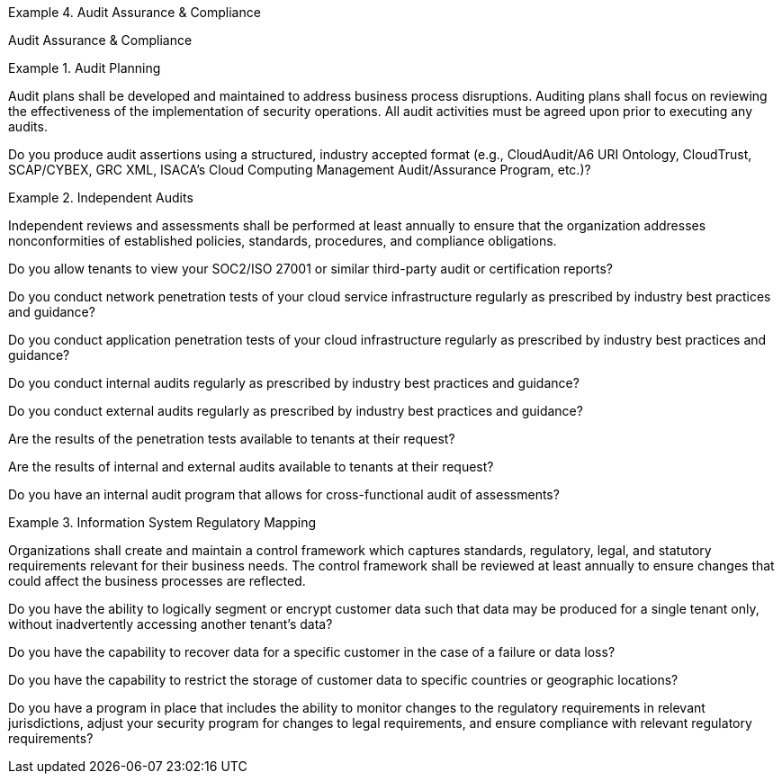
.Audit Assurance & Compliance
[requirement,type="class",label="AAC",id="/ccm/3.0.1/aac",obligation="requirement"]
====

Audit Assurance & Compliance

.Audit Planning
[requirement,type="general",label="AAC-01",id="/ccm/3.0.1/aac/01"]
======
Audit plans shall be developed and maintained to address business process disruptions. Auditing plans shall focus on reviewing the effectiveness of the implementation of security operations. All audit activities must be agreed upon prior to executing any audits.

[verification,type="general",label="AAC-01.1",id="/ccm/3.0.1/aac/01/questions/1"]
--
Do you produce audit assertions using a structured, industry accepted format (e.g., CloudAudit/A6 URI Ontology, CloudTrust, SCAP/CYBEX, GRC XML, ISACA's Cloud Computing Management Audit/Assurance Program, etc.)?
--
======


.Independent Audits
[requirement,type="general",label="AAC-02",id="/ccm/3.0.1/aac/02"]
======
Independent reviews and assessments shall be performed at least annually to ensure that the organization addresses nonconformities of established policies, standards, procedures, and compliance obligations.

[verification,type="general",label="AAC-02.1",id="/ccm/3.0.1/aac/02/questions/1"]
--
Do you allow tenants to view your SOC2/ISO 27001 or similar third-party audit or certification reports?
--

[verification,type="general",label="AAC-02.2",id="/ccm/3.0.1/aac/02/questions/2"]
--
Do you conduct network penetration tests of your cloud service infrastructure regularly as prescribed by industry best practices and guidance?
--


[verification,type="general",label="AAC-02.3",id="/ccm/3.0.1/aac/02/questions/3"]
--
Do you conduct application penetration tests of your cloud infrastructure regularly as prescribed by industry best practices and guidance?
--

[verification,type="general",label="AAC-02.4",id="/ccm/3.0.1/aac/02/questions/4"]
--
Do you conduct internal audits regularly as prescribed by industry best practices and guidance?
--

[verification,type="general",label="AAC-02.5",id="/ccm/3.0.1/aac/02/questions/5"]
--
Do you conduct external audits regularly as prescribed by industry best practices and guidance?
--

[verification,type="general",label="AAC-02.6",id="/ccm/3.0.1/aac/02/questions/6"]
--
Are the results of the penetration tests available to tenants at their request?
--

[verification,type="general",label="AAC-02.7",id="/ccm/3.0.1/aac/02/questions/7"]
--
Are the results of internal and external audits available to tenants at their request?
--

[verification,type="general",label="AAC-02.8",id="/ccm/3.0.1/aac/02/questions/8"]
--
Do you have an internal audit program that allows for cross-functional audit of assessments?
--

======


.Information System Regulatory Mapping
[requirement,type="general",label="AAC-03",id="/ccm/3.0.1/aac/03"]
======
Organizations shall create and maintain a control framework which captures standards, regulatory, legal, and statutory requirements relevant for their business needs. The control framework shall be reviewed at least annually to ensure changes that could affect the business processes are reflected.

[verification,type="general",label="AAC-03.1",id="/ccm/3.0.1/aac/03/questions/1"]
--
Do you have the ability to logically segment or encrypt customer data such that data may be produced for a single tenant only, without inadvertently accessing another tenant's data?
--

[verification,type="general",label="AAC-03.2",id="/ccm/3.0.1/aac/03/questions/2"]
--
Do you have the capability to recover data for a specific customer in the case of a failure or data loss?
--

[verification,type="general",label="AAC-03.3",id="/ccm/3.0.1/aac/03/questions/3"]
--
Do you have the capability to restrict the storage of customer data to specific countries or geographic locations?
--

[verification,type="general",label="AAC-03.4",id="/ccm/3.0.1/aac/03/questions/4"]
--
Do you have a program in place that includes the ability to monitor changes to the regulatory requirements in relevant jurisdictions, adjust your security program for changes to legal requirements, and ensure compliance with relevant regulatory requirements?
--

======


====
